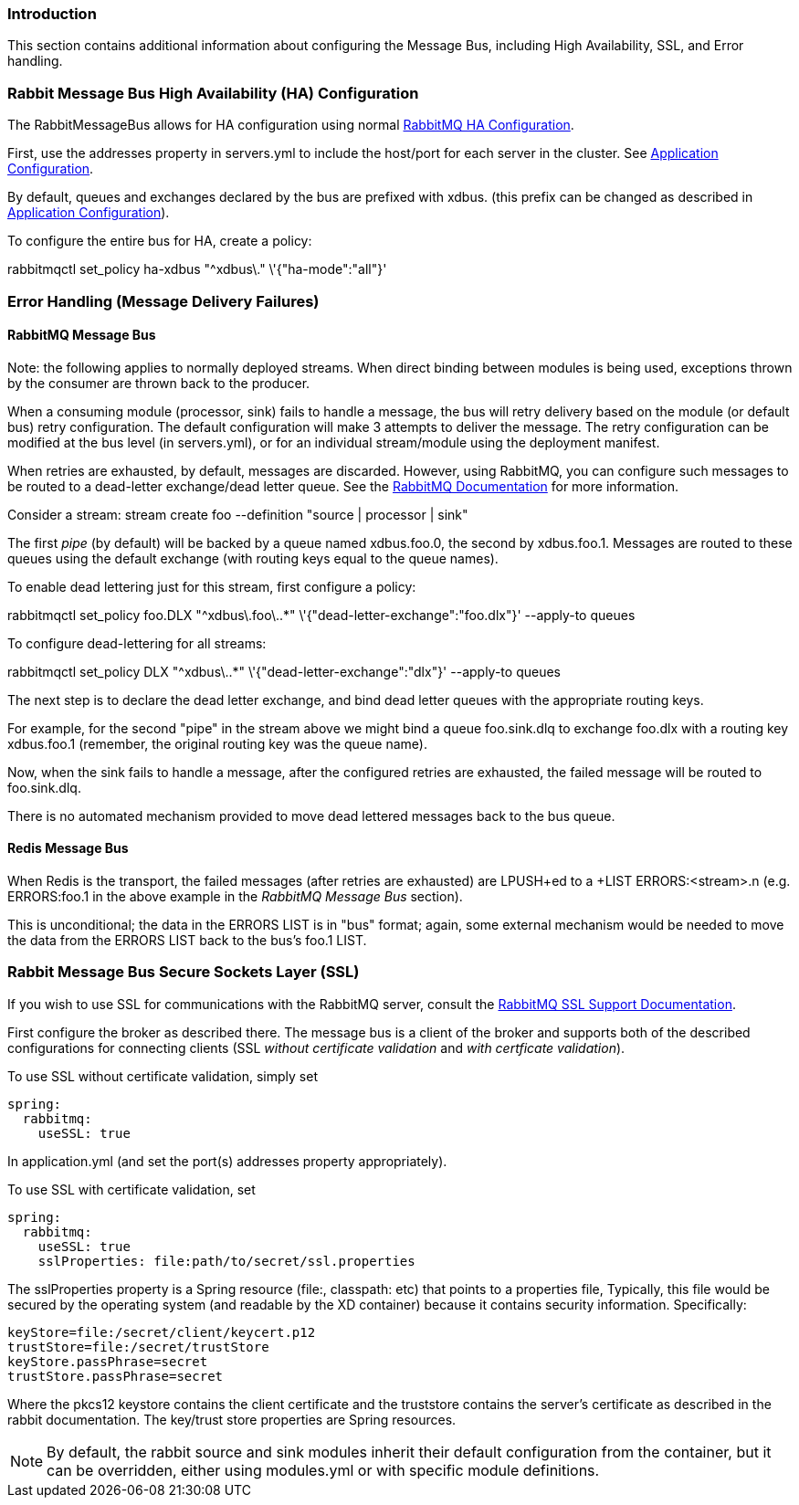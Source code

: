 === Introduction

This section contains additional information about configuring the Message Bus, including High Availability, SSL, and Error handling.

=== Rabbit Message Bus High Availability (HA) Configuration

The +RabbitMessageBus+ allows for HA configuration using normal https://www.rabbitmq.com/ha.html[RabbitMQ HA Configuration]. 

First, use the +addresses+ property in +servers.yml+ to include the host/port for each server in the cluster. See link:Application-Configuration#rabbitConfig[Application Configuration].

By default, queues and exchanges declared by the bus are prefixed with +xdbus.+ (this prefix can be changed as described in link:Application-Configuration#rabbitBusProps[Application Configuration]).

To configure the entire bus for HA, create a policy:

+rabbitmqctl set_policy ha-xdbus "^xdbus\." \'{"ha-mode":"all"}'+


=== Error Handling (Message Delivery Failures)

==== RabbitMQ Message Bus

Note: the following applies to normally deployed streams. When direct binding between modules is being used, exceptions thrown by the consumer are thrown back to the producer.


When a consuming module (processor, sink) fails to handle a message, the bus will retry delivery based on the module (or default bus) retry configuration. The default configuration will make 3 attempts to deliver the message. The retry configuration can be modified at the bus level (in servers.yml), or for an individual stream/module using the deployment manifest.

When retries are exhausted, by default, messages are discarded. However, using RabbitMQ, you can configure such messages to be routed to a dead-letter exchange/dead letter queue. See the https://www.rabbitmq.com/dlx.html[RabbitMQ Documentation] for more information.

Consider a stream: +stream create foo --definition "source | processor | sink"+

The first _pipe_ (by default) will be backed by a queue named +xdbus.foo.0+, the second by +xdbus.foo.1+. Messages are routed to these queues using the default exchange (with routing keys equal to the queue names).

To enable dead lettering just for this stream, first configure a policy:

+rabbitmqctl set_policy foo.DLX "^xdbus\.foo\..*" \'{"dead-letter-exchange":"foo.dlx"}' --apply-to queues+

To configure dead-lettering for all streams:

+rabbitmqctl set_policy DLX "^xdbus\..*" \'{"dead-letter-exchange":"dlx"}' --apply-to queues+

The next step is to declare the dead letter exchange, and bind dead letter queues with the appropriate routing keys.

For example, for the second "pipe" in the stream above we might bind a queue +foo.sink.dlq+ to exchange +foo.dlx+ with a routing key +xdbus.foo.1+ (remember, the original routing key was the queue name).

Now, when the sink fails to handle a message, after the configured retries are exhausted, the failed message will be routed to +foo.sink.dlq+.

There is no automated mechanism provided to move dead lettered messages back to the bus queue.

==== Redis Message Bus

When Redis is the transport, the failed messages (after retries are exhausted) are +LPUSH+ed to a +LIST ERRORS:<stream>.n+ (e.g. +ERRORS:foo.1+ in the above example in the _RabbitMQ Message Bus_ section).

This is unconditional; the data in the +ERRORS LIST+ is in "bus" format; again, some external mechanism would be needed to move the data from the ERRORS LIST back to the bus's foo.1 LIST.

[[rabbitssl]]
=== Rabbit Message Bus Secure Sockets Layer (SSL)

If you wish to use SSL for communications with the RabbitMQ server, consult the https://www.rabbitmq.com/ssl.html[RabbitMQ SSL Support Documentation].

First configure the broker as described there. The message bus is a client of the broker and supports both of the described configurations for connecting clients (SSL _without certificate validation_ and _with certficate validation_).

To use SSL without certificate validation, simply set 

----
spring:
  rabbitmq:
    useSSL: true
----

In +application.yml+ (and set the port(s) +addresses+ property appropriately).

To use SSL with certificate validation, set 

----
spring:
  rabbitmq:
    useSSL: true
    sslProperties: file:path/to/secret/ssl.properties
----

The +sslProperties+ property is a Spring resource (+file:+, +classpath:+ etc) that points to a properties file, Typically, this file would be secured by the operating system (and readable by the XD container) because it contains security information. Specifically:

----
keyStore=file:/secret/client/keycert.p12
trustStore=file:/secret/trustStore
keyStore.passPhrase=secret
trustStore.passPhrase=secret
----

Where the +pkcs12+ keystore contains the client certificate and the truststore contains the server's certificate as described in the rabbit documentation. The key/trust store properties are Spring resources.

NOTE: By default, the +rabbit+ source and sink modules inherit their default configuration from the container, but it can be overridden, either using +modules.yml+ or with specific module definitions.